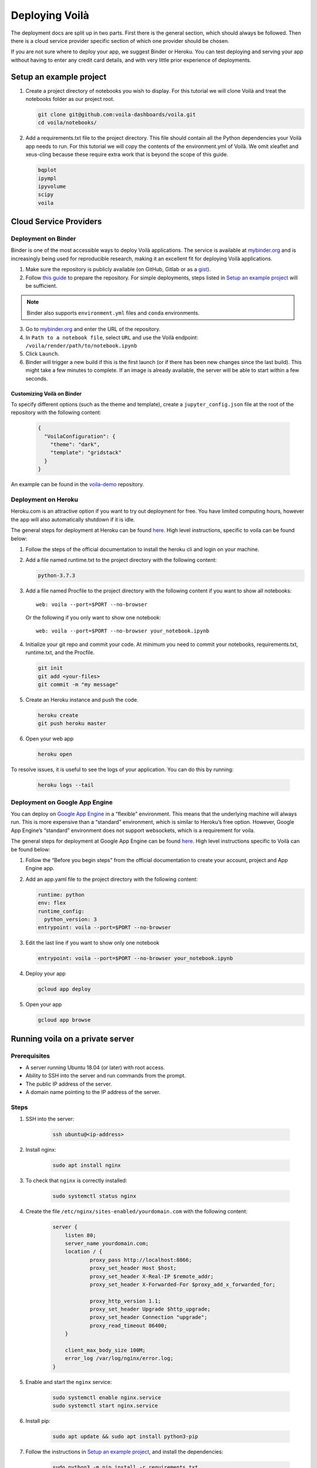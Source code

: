 .. Copyright (c) 2018, Voila Contributors
   Copyright (c) 2018, QuantStack

   Distributed under the terms of the BSD 3-Clause License.

   The full license is in the file LICENSE, distributed with this software.

===============
Deploying Voilà
===============

The deployment docs are split up in two parts. First there is the
general section, which should always be followed. Then there is a cloud
service provider specific section of which one provider should be chosen.

If you are not sure where to deploy your app, we suggest Binder or Heroku. You can test
deploying and serving your app without having to enter any credit card details,
and with very little prior experience of deployments.

Setup an example project
========================

1. Create a project directory of notebooks you wish to display. For this
   tutorial we will clone Voilà and treat the notebooks folder as our
   project root.

   .. code:: bash

       git clone git@github.com:voila-dashboards/voila.git
       cd voila/notebooks/

2. Add a requirements.txt file to the project directory. This file should
   contain all the Python dependencies your Voilà app needs to run. For this
   tutorial we will copy the contents of the environment.yml of Voilà.
   We omit xleaflet and xeus-cling because these require extra work that is
   beyond the scope of this guide.

   .. code:: txt

       bqplot
       ipympl
       ipyvolume
       scipy
       voila

Cloud Service Providers
=======================

Deployment on Binder
--------------------

Binder is one of the most accessible ways to deploy Voilà applications.
The service is available at `mybinder.org <https://mybinder.org>`__ and is increasingly
being used for reproducible research, making it an excellent fit for deploying Voilà applications.

1. Make sure the repository is publicly available (on GitHub, Gitlab or as a `gist <https://gist.github.com>`__).

2. Follow `this guide <https://mybinder.readthedocs.io/en/latest/introduction.html#preparing-a-repository-for-binder>`__
   to prepare the repository. For simple deployments, steps listed in `Setup an example project`_ will be sufficient.


.. note::

       Binder also supports ``environment.yml`` files and ``conda`` environments.


3. Go to `mybinder.org <https://mybinder.org>`__ and enter the URL of the repository.

4. In ``Path to a notebook file``, select ``URL`` and use the Voilà endpoint: ``/voila/render/path/to/notebook.ipynb``

5. Click ``Launch``.

6. Binder will trigger a new build if this is the first launch (or if there has been new changes since
   the last build). This might take a few minutes to complete. If an image is already available,
   the server will be able to start within a few seconds.


Customizing Voilà on Binder
***************************

To specify different options (such as the theme and template), create a
``jupyter_config.json`` file at the root of the repository with the following content:

   .. code:: json

       {
         "VoilaConfiguration": {
           "theme": "dark",
           "template": "gridstack"
         }
       }


An example can be found in the
`voila-demo <https://github.com/maartenbreddels/voila-demo>`__ repository.


Deployment on Heroku
--------------------

Heroku.com is an attractive option if you want to try out deployment for
free. You have limited computing hours, however the app will also
automatically shutdown if it is idle.

The general steps for deployment at Heroku can be found
`here <https://devcenter.heroku.com/articles/getting-started-with-python>`__.
High level instructions, specific to voila can be found below:

1. Follow the steps of the official documentation to install the heroku
   cli and login on your machine.
2. Add a file named runtime.txt to the project directory with the following
   content:

   .. code:: txt

       python-3.7.3

3. Add a file named Procfile to the project directory with the
   following content if you want to show all notebooks:

   ::

       web: voila --port=$PORT --no-browser

   Or the following if you only want to show one notebook:

   ::

       web: voila --port=$PORT --no-browser your_notebook.ipynb

4. Initialize your git repo and commit your code. At minimum you need to commit
   your notebooks, requirements.txt, runtime.txt, and the Procfile.

   .. code:: bash

       git init
       git add <your-files>
       git commit -m "my message"

5. Create an Heroku instance and push the code.

   .. code:: bash

       heroku create
       git push heroku master

6. Open your web app

   .. code:: bash

       heroku open

To resolve issues, it is useful to see the logs of your application. You can do this by running:

   .. code:: bash

       heroku logs --tail


Deployment on Google App Engine
-------------------------------

You can deploy on `Google App
Engine <https://cloud.google.com/appengine/>`__ in a “flexible”
environment. This means that the underlying machine will always run.
This is more expensive than a “standard” environment, which is similar
to Heroku’s free option. However, Google App Engine’s “standard”
environment does not support websockets, which is a requirement for
voila.

The general steps for deployment at Google App Engine can be found
`here <https://cloud.google.com/appengine/docs/flexible/python/quickstart>`__.
High level instructions specific to Voilà can be found below:

1. Follow the “Before you begin steps” from the official documentation
   to create your account, project and App Engine app.
2. Add an app.yaml file to the project directory with the following content:

   .. code:: yaml

       runtime: python
       env: flex
       runtime_config:
         python_version: 3
       entrypoint: voila --port=$PORT --no-browser

3. Edit the last line if you want to show only one notebook

   .. code:: yaml

       entrypoint: voila --port=$PORT --no-browser your_notebook.ipynb

4. Deploy your app

   .. code:: bash

       gcloud app deploy

5. Open your app

   .. code:: bash

       gcloud app browse

Running voila on a private server
=================================

Prerequisites
-------------

- A server running Ubuntu 18.04 (or later) with root access.
- Ability to SSH into the server and run commands from the prompt.
- The public IP address of the server.
- A domain name pointing to the IP address of the server.

Steps
-----

1. SSH into the server:

    .. code:: text

        ssh ubuntu@<ip-address>

2. Install nginx:

    .. code:: text

        sudo apt install nginx

3. To check that ``nginx`` is correctly installed:

    .. code:: text

        sudo systemctl status nginx

4. Create the file ``/etc/nginx/sites-enabled/yourdomain.com`` with the following content:

    .. code:: text

        server {
            listen 80;
            server_name yourdomain.com;
            location / {
                    proxy_pass http://localhost:8866;
                    proxy_set_header Host $host;
                    proxy_set_header X-Real-IP $remote_addr;
                    proxy_set_header X-Forwarded-For $proxy_add_x_forwarded_for;

                    proxy_http_version 1.1;
                    proxy_set_header Upgrade $http_upgrade;
                    proxy_set_header Connection "upgrade";
                    proxy_read_timeout 86400;
            }

            client_max_body_size 100M;
            error_log /var/log/nginx/error.log;
        }

5. Enable and start the ``nginx`` service:

    .. code:: text

        sudo systemctl enable nginx.service
        sudo systemctl start nginx.service

6. Install pip:

    .. code:: text

        sudo apt update && sudo apt install python3-pip

7. Follow the instructions in `Setup an example project`_, and install the dependencies:

    .. code:: text

        sudo python3 -m pip install -r requirements.txt

8. Create a new systemd service for running voila in ``/usr/lib/systemd/system/voila.service``.
The service will ensure voila is automatically restarted on startup:

    .. code:: text

        [Unit]
        Description=Voila

        [Service]
        Type=simple
        PIDFile=/run/voila.pid
        ExecStart=voila --no-browser voila/notebooks/basics.ipynb
        User=ubuntu
        WorkingDirectory=/home/ubuntu/
        Restart=always
        RestartSec=10

        [Install]
        WantedBy=multi-user.target

In this example voila is started with ``voila --no-browser voila/notebooks/basics.ipynb`` to serve a single notebook.
You can edit the command to change this behavior and the notebooks voila is serving.

9. Enable and start the ``voila`` service:

    .. code:: text

        sudo systemctl enable voila.service
        sudo systemctl start voila.service

.. note::
    To check the logs for voila:

    .. code:: text

        journalctl -u voila.service


10. Now go to ``yourdomain.com`` to access the voila application.

Enable HTTPS with Let's Encrypt
-------------------------------

1. Install ``certbot``:

    .. code:: text

        sudo add-apt-repository ppa:certbot/certbot
        sudo apt update
        sudo apt install python-certbot-nginx

2. Obtain the certificates from Let's Encrypt. The ``--nginx`` flag will edit the nginx configuration automatically:

    .. code:: text

        sudo certbot --nginx -d yourdomain.com

3. ``/etc/nginx/sites-enabled/yourdomain.com`` should now contain a few more entries:

    .. code :: text

        $ cat /etc/nginx/sites-enabled/yourdomain.com

        ...
        listen 443 ssl; # managed by Certbot
        ssl_certificate /etc/letsencrypt/live/yourdomain.com/fullchain.pem; # managed by Certbot
        ssl_certificate_key /etc/letsencrypt/live/yourdomain.com/privkey.pem; # managed by Certbot
        include /etc/letsencrypt/options-ssl-nginx.conf; # managed by Certbot
        ssl_dhparam /etc/letsencrypt/ssl-dhparams.pem; # managed by Certbot
        ...

4. Visit https://yourdomain.com to access the voila applications over HTTPS.

5. To automatically renew the certificates (they expire after 90 days), open the ``crontab`` file:

    .. code :: text

        crontab -e

And add the following line:

    .. code :: text

        0 12 * * * /usr/bin/certbot renew --quiet

For more information, you can also follow `the guide on the nginx blog <https://www.nginx.com/blog/using-free-ssltls-certificates-from-lets-encrypt-with-nginx/>`__.

Sharing Voilà applications with ngrok
=====================================

`ngrok <https://ngrok.com>`__ is a useful tool to expose local servers to the public internet over secure tunnels.
It can be used to share Voilà applications served by a local instance of Voilà.

The main use case for using Voilà with ngrok is to quickly share a notebook as an interactive application with

.. warning::

   Don't forget to exercise caution before exposing local apps and data to the public over the internet.

   While Voilà does not permit arbitrary code execution, be aware that sensitive information could be exposed,
   depending on the content and the logic of the notebook.

   It's good practice to keep the ngrok tunnel connection short-lived, and limit its use to quick sharing purposes.

Setup ngrok
-----------

To setup ngrok, follow the `Download and setup ngrok <https://ngrok.com/download>`__ guide.

Sharing Voilà applications
--------------------------

1. Start Voilà locally: ``voila --no-browser my_notebook.ipynb``

2. In a new terminal window, start ngrok: ``ngrok http 8866``

3. Copy the link from the ngrok terminal window. The links looks like the following: https://8bb6fded.ngrok.io/

4. Send the link

5. When using the ngrok link, the requests will be forwared to your local instance of Voilà.

